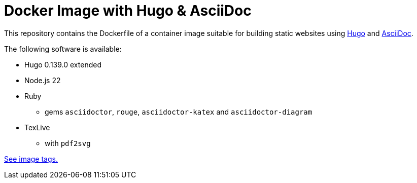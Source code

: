 = Docker Image with Hugo & AsciiDoc

This repository contains the Dockerfile of a container image suitable for
building static websites using https://gohugo.io/[Hugo] and
https://docs.asciidoctor.org/asciidoc/latest/[AsciiDoc].

The following software is available:

* Hugo 0.139.0 extended
* Node.js 22
* Ruby
** gems `asciidoctor`, `rouge`, `asciidoctor-katex` and `asciidoctor-diagram`
* TexLive
** with `pdf2svg`

https://github.com/jaburjak/ci-hugo-asciidoc/pkgs/container/ci-hugo-asciidoc[See image tags.]
